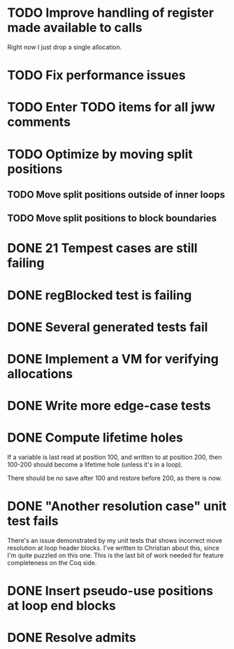 * TODO Improve handling of register made available to calls
Right now I just drop a single allocation.
* TODO Fix performance issues
* TODO Enter TODO items for all jww comments
* TODO Optimize by moving split positions
** TODO Move split positions outside of inner loops
** TODO Move split positions to block boundaries
* DONE 21 Tempest cases are still failing
* DONE regBlocked test is failing
* DONE Several generated tests fail
* DONE Implement a VM for verifying allocations
* DONE Write more edge-case tests
* DONE Compute lifetime holes
If a variable is last read at position 100, and written to at position 200,
then 100-200 should become a lifetime hole (unless it's in a loop).

There should be no save after 100 and restore before 200, as there is now.
* DONE "Another resolution case" unit test fails
There's an issue demonstrated by my unit tests that shows incorrect move
resolution at loop header blocks.  I've written to Christian about this, since
I'm quite puzzled on this one.  This is the last bit of work needed for
feature completeness on the Coq side.
* DONE Insert pseudo-use positions at loop end blocks
* DONE Resolve admits
